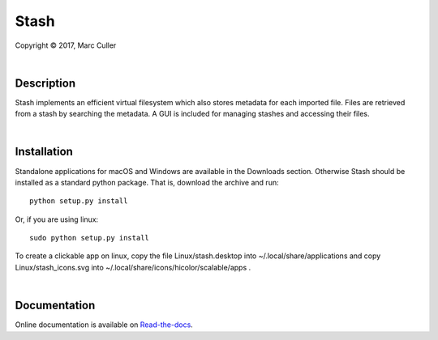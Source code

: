 .. |copy| unicode:: 0xA9 .. copyright sign

Stash
========

Copyright |copy| 2017, Marc Culler

|

Description
-----------

Stash implements an efficient virtual filesystem which also stores
metadata for each imported file. Files are retrieved from a stash by
searching the metadata. A GUI is included for managing stashes and
accessing their files.

|

Installation
------------

Standalone applications for macOS and Windows are available in the
Downloads section.  Otherwise Stash should be installed as a standard
python package.  That is, download the archive and run:

::

  python setup.py install

Or, if you are using linux:

::

  sudo python setup.py install

To create a clickable app on linux, copy the file Linux/stash.desktop into
~/.local/share/applications and copy Linux/stash_icons.svg into
~/.local/share/icons/hicolor/scalable/apps .

|

Documentation
-------------

Online documentation is available on `Read-the-docs
<http://stash-marc-culler.readthedocs.io/en/latest/>`_.